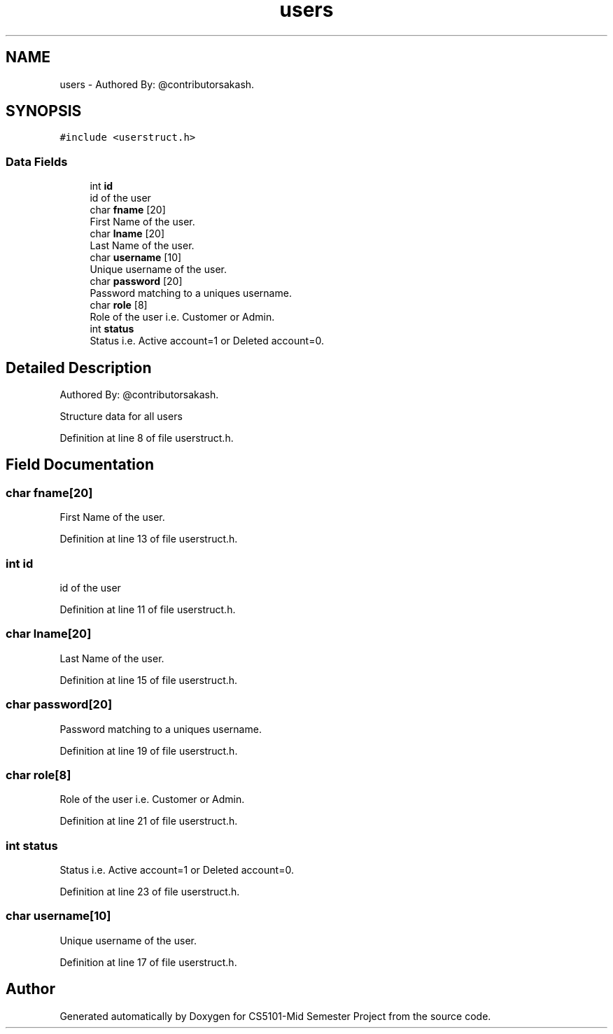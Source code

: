 .TH "users" 3 "Sun Nov 29 2020" "Version v1.0" "CS5101-Mid Semester Project" \" -*- nroff -*-
.ad l
.nh
.SH NAME
users \- Authored By: @contributorsakash\&.  

.SH SYNOPSIS
.br
.PP
.PP
\fC#include <userstruct\&.h>\fP
.SS "Data Fields"

.in +1c
.ti -1c
.RI "int \fBid\fP"
.br
.RI "id of the user "
.ti -1c
.RI "char \fBfname\fP [20]"
.br
.RI "First Name of the user\&. "
.ti -1c
.RI "char \fBlname\fP [20]"
.br
.RI "Last Name of the user\&. "
.ti -1c
.RI "char \fBusername\fP [10]"
.br
.RI "Unique username of the user\&. "
.ti -1c
.RI "char \fBpassword\fP [20]"
.br
.RI "Password matching to a uniques username\&. "
.ti -1c
.RI "char \fBrole\fP [8]"
.br
.RI "Role of the user i\&.e\&. Customer or Admin\&. "
.ti -1c
.RI "int \fBstatus\fP"
.br
.RI "Status i\&.e\&. Active account=1 or Deleted account=0\&. "
.in -1c
.SH "Detailed Description"
.PP 
Authored By: @contributorsakash\&. 

Structure data for all users 
.PP
Definition at line 8 of file userstruct\&.h\&.
.SH "Field Documentation"
.PP 
.SS "char fname[20]"

.PP
First Name of the user\&. 
.PP
Definition at line 13 of file userstruct\&.h\&.
.SS "int id"

.PP
id of the user 
.PP
Definition at line 11 of file userstruct\&.h\&.
.SS "char lname[20]"

.PP
Last Name of the user\&. 
.PP
Definition at line 15 of file userstruct\&.h\&.
.SS "char password[20]"

.PP
Password matching to a uniques username\&. 
.PP
Definition at line 19 of file userstruct\&.h\&.
.SS "char role[8]"

.PP
Role of the user i\&.e\&. Customer or Admin\&. 
.PP
Definition at line 21 of file userstruct\&.h\&.
.SS "int status"

.PP
Status i\&.e\&. Active account=1 or Deleted account=0\&. 
.PP
Definition at line 23 of file userstruct\&.h\&.
.SS "char username[10]"

.PP
Unique username of the user\&. 
.PP
Definition at line 17 of file userstruct\&.h\&.

.SH "Author"
.PP 
Generated automatically by Doxygen for CS5101-Mid Semester Project from the source code\&.
